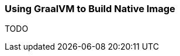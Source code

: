 :RX-MICRO-USAGE-ROOT-LOCAL-PATH: ../../../../../../../

[[java-integration-graalvm-native-image]]
=== Using GraalVM to Build Native Image

TODO
